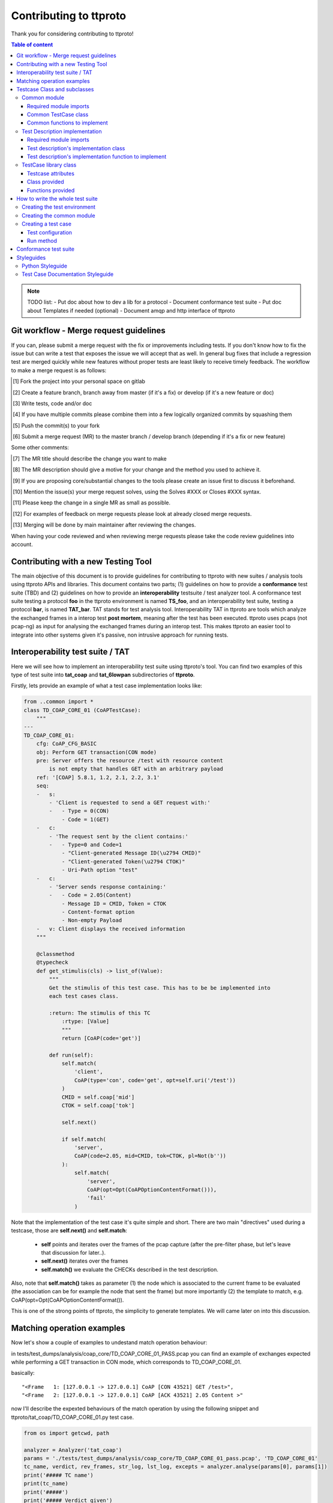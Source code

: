 =======================
Contributing to ttproto
=======================

Thank you for considering contributing to ttproto!


.. contents:: Table of content

.. note:: TODO list:
    - Put doc about how to dev a lib for a protocol
    - Document conformance test suite
    - Put doc about Templates if needed (optional)
    - Document amqp and http interface of ttproto


Git workflow - Merge request guidelines
=======================================


If you can, please submit a merge request with the fix or improvements
including tests. If you don't know how to fix the issue but can write a test
that exposes the issue we will accept that as well. In general bug fixes that
include a regression test are merged quickly while new features without proper
tests are least likely to receive timely feedback. The workflow to make a merge
request is as follows:


.. [#] Fork the project into your personal space on gitlab
.. [#] Create a feature branch, branch away from master (if it's a fix) or develop (if it's a new feature or doc)
.. [#] Write tests, code and/or doc
.. [#] If you have multiple commits please combine them into a few logically organized commits by squashing them
.. [#] Push the commit(s) to your fork
.. [#] Submit a merge request (MR) to the master branch / develop branch (depending if it's a fix or new feature)

Some other comments:

.. [#] The MR title should describe the change you want to make
.. [#] The MR description should give a motive for your change and the method you used to achieve it.
.. [#] If you are proposing core/substantial changes to the tools please create an issue first to discuss it beforehand.
.. [#] Mention the issue(s) your merge request solves, using the Solves #XXX or Closes #XXX syntax.
.. [#] Please keep the change in a single MR as small as possible.
.. [#] For examples of feedback on merge requests please look at already closed merge requests.
.. [#] Merging will be done by main maintainer after reviewing the changes.

When having your code reviewed and when reviewing merge requests please take the
code review guidelines into account.


Contributing with a new Testing Tool
====================================

The main objective of this document is to provide guidelines for contributing to ttproto with new
suites / analysis tools using ttproto APIs and libraries. This document contains two parts;
(1) guidelines on how to provide a **conformance** test suite (TBD) and (2) guidelines on how to provide
an **interoperability** testsuite / test analyzer tool.
A conformance test suite testing a protocol **foo** in the ttproto environment is named **TS_foo**,
and an interoperability test suite, testing a protocol **bar**, is named **TAT_bar**.
TAT stands for test analysis tool. Interoperability TAT in ttproto are
tools which analyze the exchanged frames in a interop test **post mortem**,
meaning after the test has been executed.
ttproto uses pcaps (not pcap-ng) as input for analysing the exchanged frames during
an interop test. This makes ttproto an easier tool to integrate into other systems
given it's passive, non intrusive approach for running tests.


Interoperability test suite / TAT
=================================
Here we will see how to implement an interoperability test suite using ttproto's
tool. You can find two examples of this type of test suite into **tat_coap**
and **tat_6lowpan** subdirectories of **ttproto**.

Firstly, lets provide an example of what a test case implementation looks like:


.. code-block:: python

    from ..common import *
    class TD_COAP_CORE_01 (CoAPTestCase):
        """
    ---
    TD_COAP_CORE_01:
        cfg: CoAP_CFG_BASIC
        obj: Perform GET transaction(CON mode)
        pre: Server offers the resource /test with resource content
            is not empty that handles GET with an arbitrary payload
        ref: '[COAP] 5.8.1, 1.2, 2.1, 2.2, 3.1'
        seq:
        -   s:
            - 'Client is requested to send a GET request with:'
            -   - Type = 0(CON)
                - Code = 1(GET)
        -   c:
            - 'The request sent by the client contains:'
            -   - Type=0 and Code=1
                - "Client-generated Message ID(\u2794 CMID)"
                - "Client-generated Token(\u2794 CTOK)"
                - Uri-Path option "test"
        -   c:
            - 'Server sends response containing:'
            -   - Code = 2.05(Content)
                - Message ID = CMID, Token = CTOK
                - Content-format option
                - Non-empty Payload
        -   v: Client displays the received information
        """

        @classmethod
        @typecheck
        def get_stimulis(cls) -> list_of(Value):
            """
            Get the stimulis of this test case. This has to be be implemented into
            each test cases class.

            :return: The stimulis of this TC
                :rtype: [Value]
                """
                return [CoAP(code='get')]

            def run(self):
                self.match(
                    'client',
                    CoAP(type='con', code='get', opt=self.uri('/test'))
                )
                CMID = self.coap['mid']
                CTOK = self.coap['tok']

                self.next()

                if self.match(
                    'server',
                    CoAP(code=2.05, mid=CMID, tok=CTOK, pl=Not(b''))
                ):
                    self.match(
                        'server',
                        CoAP(opt=Opt(CoAPOptionContentFormat())),
                        'fail'
                    )


Note that the implementation of the test case it's quite simple and short.
There are two main "directives" used during a testcase, those are
**self.next()** and **self.match**:

    - **self** points and iterates over the frames of the pcap capture (after the pre-filter phase, but let's leave that discussion for later..).

    - **self.next()** iterates over the frames

    - **self.match()** we evaluate the CHECKs described in the test description.

Also, note that **self.match()** takes as parameter (1) the node which is associated to
the current frame to be evaluated (the association can be for example the
node that sent the frame) but more importantly (2) the template to match,
e.g. CoAP(opt=Opt(CoAPOptionContentFormat()).

This is one of the strong points of ttproto, the simplicity to generate templates.
We will came later on into this discussion.


Matching operation examples
===========================

Now let's show a couple of examples to undestand match operation behaviour:

in tests/test_dumps/analysis/coap_core/TD_COAP_CORE_01_PASS.pcap you can find an example of exchanges
expected while performing a GET transaction in CON mode, which corresponds to TD_COAP_CORE_01.

basically::

    "<Frame   1: [127.0.0.1 -> 127.0.0.1] CoAP [CON 43521] GET /test>",
    "<Frame   2: [127.0.0.1 -> 127.0.0.1] CoAP [ACK 43521] 2.05 Content >"

now I'll describe the expexted behaviours of the match operation by using the following snippet
and ttproto/tat_coap/TD_COAP_CORE_01.py test case.

.. code-block:: python

    from os import getcwd, path

    analyzer = Analyzer('tat_coap')
    params = './tests/test_dumps/analysis/coap_core/TD_COAP_CORE_01_pass.pcap', 'TD_COAP_CORE_01'
    tc_name, verdict, rev_frames, str_log, lst_log, excepts = analyzer.analyse(params[0], params[1])
    print('##### TC name')
    print(tc_name)
    print('#####')
    print('##### Verdict given')
    print(verdict)
    print('#####')
    print('##### Review frames')
    print(rev_frames)
    print('#####')
    print('##### Text')
    print(str_log)
    print('##### Partial verdicts')
    for s in lst_log:
        print(str(s))
    print('#####')
    print('##### Exceptions')
    for e in excepts:
        e1, e2, e3 = e
        print(repr(traceback.format_exception(e1, e2, e3)))
    print('#####')


Let's use as example the testcase TD_COAP_CORE_01,

where we check that client's message matches the following template:

    CoAP(type='con', code='get', opt=self.uri('/test')

and under the circumstance where the server response is ok (2.05 code), that it correlates to the request(CTOK),
and that it returns a non empty payload: CoAP(code=2.05, mid=CMID, tok=CTOK, pl=Not(b''))
then if server message  doesnt provide a CoAPOptionContentFormat the test will fail:

    self.match('server', CoAP(opt=Opt(CoAPOptionContentFormat())), 'fail')

note that if any of the two first operations dont match the expected, then the test will return an 'inconclusive'
verdict.

.. code-block:: python

    def run(self):
        self.match('client', CoAP(type='con', code='get', opt=self.uri('/test')))
        CMID = self.coap['mid']
        CTOK = self.coap['tok']

        self.next()

        if self.match('server', CoAP(code=2.05, mid=CMID, tok=CTOK, pl=Not(b'')), None):
            self.match('server', CoAP(opt=Opt(CoAPOptionContentFormat())), 'fail')




returns::

    ##### TC name
    TD_COAP_CORE_01
    #####
    ##### Verdict given
    pass
    #####
    ##### Review frames
    []
    #####
    ##### Text
    <Frame   1: [127.0.0.1 -> 127.0.0.1] CoAP [CON 43521] GET /test>
      [ pass ] <Frame   1: [127.0.0.1 -> 127.0.0.1] CoAP [CON 43521] GET /test> Match: CoAP(type=0, code=1)
    <Frame   2: [127.0.0.1 -> 127.0.0.1] CoAP [ACK 43521] 2.05 Content >
      [ pass ] <Frame   2: [127.0.0.1 -> 127.0.0.1] CoAP [ACK 43521] 2.05 Content > Match: CoAP(opt=Opt(CoAPOptionContentFormat()))

    ##### Partial verdicts
    ('pass', '<Frame   1: [127.0.0.1 -> 127.0.0.1] CoAP [CON 43521] GET /test> Match: CoAP(type=0, code=1)')
    ('pass', '<Frame   2: [127.0.0.1 -> 127.0.0.1] CoAP [ACK 43521] 2.05 Content > Match: CoAP(opt=Opt(CoAPOptionContentFormat()))')
    #####
    ##### Exceptions
    #####

the output here says that the testcase has **passed**, and the essential information is described in the partial verdicts::

    ('pass', '<Frame   1: [127.0.0.1 -> 127.0.0.1] CoAP [CON 43521] GET /test> Match: CoAP(type=0, code=1)')
    ('pass', '<Frame   2: [127.0.0.1 -> 127.0.0.1] CoAP [ACK 43521] 2.05 Content > Match: CoAP(opt=Opt(CoAPOptionContentFormat()))')

we can add some extra requirements on the 3rd match operation asking that response must include a CoAP Option Block:

.. code-block:: python

    if self.match('server', CoAP(code=2.05, mid=CMID, tok=CTOK, pl=Not(b'')), None):
        self.match('server', CoAP(opt=Opt(CoAPOptionContentFormat(), CoAPOptionBlock())), 'fail')


which returns a **fail** when run on the previously described PCAP file as the server's response doesnt include
this CoAP option::

    ##### TC name
    TD_COAP_CORE_01
    #####
    ##### Verdict given
    fail
    #####
    ##### Review frames
    [2]
    #####
    ##### Text
    <Frame   1: [127.0.0.1 -> 127.0.0.1] CoAP [CON 43521] GET /test>
      [ pass ] <Frame   1: [127.0.0.1 -> 127.0.0.1] CoAP [CON 43521] GET /test> Match: CoAP(type=0, code=1)
    <Frame   2: [127.0.0.1 -> 127.0.0.1] CoAP [ACK 43521] 2.05 Content >
      [ fail ]  Mismatch: CoAP(opt=Opt(CoAPOptionBlock(), CoAPOptionContentFormat()))
                 CoAP.opt: CoAPOptMismatch
                     got:
                     expected: CoAPOptionBlock()

    ##### Partial verdicts
    ('pass', '<Frame   1: [127.0.0.1 -> 127.0.0.1] CoAP [CON 43521] GET /test> Match: CoAP(type=0, code=1)')
    ('fail', ' Mismatch: CoAP(opt=Opt(CoAPOptionBlock(), CoAPOptionContentFormat()))')
    #####
    ##### Exceptions
    #####


We can also override the default **fail** messages using:

.. code-block:: python

        if self.match('server', CoAP(code=2.05, mid=CMID, tok=CTOK, pl=Not(b'')), None):
            self.match('server', CoAP(opt=Opt(CoAPOptionContentFormat(), CoAPOptionBlock())), 'fail', "Missing CoAP options")

returns::

    ##### TC name
    TD_COAP_CORE_01
    #####
    ##### Verdict given
    fail
    #####
    ##### Review frames
    [2]
    #####
    ##### Text
    <Frame   1: [127.0.0.1 -> 127.0.0.1] CoAP [CON 43521] GET /test>
      [ pass ] <Frame   1: [127.0.0.1 -> 127.0.0.1] CoAP [CON 43521] GET /test> Match: CoAP(type=0, code=1)
    <Frame   2: [127.0.0.1 -> 127.0.0.1] CoAP [ACK 43521] 2.05 Content >
      [ fail ] Missing CoAP options
                 CoAP.opt: CoAPOptMismatch
                     got:
                     expected: CoAPOptionBlock()

    ##### Partial verdicts
    ('pass', '<Frame   1: [127.0.0.1 -> 127.0.0.1] CoAP [CON 43521] GET /test> Match: CoAP(type=0, code=1)')
    ('fail', 'Missing CoAP options')
    #####
    ##### Exceptions
    #####

Testcase Class and subclasses
=============================

Now, let's describe the different libraries that are provided and the
elements that the contributor has to provide,for writing his/her TAT, or
test suite.

Here is a scheme to describe the global structure of an interoperability test
suite, with the purpose and functions at each level described beside it::

 +----------+                    | Test case super class, nothing to change
 | TestCase |                    | here, the following functions are provided:
 +----------+                    |
      /\                         | - match()           - log()
      ||                         | - next()            - set_verdict()
      ||                         | - run_test_case()
      ||                         |______________________________________________
 +------------------+            | The common TestCase class, its purpose is to
 | ProtocolTestCase |            | define functions that can be used in every
 +------------------+            | test cases. It can also provide utility
      /\                         | functions to each test case instance
      ||                         |
      ||                         | - get_protocol()
      ||============= \          | - preprocess()
      ||             ||          | - get_test_purpose()
      ||             ||          |______________________________________________
 +-----------+   +-----------+   | The test case itself, written from a test
 | TD_..._01 |   | TD_..._02 |   | description and providing the actual run
 +-----------+   +-----------+   |
                                 | - get_nodes_identification_templates()
                                 | - get_stimulis()
                                 | - run()


Common module
-------------
Into the **TAT_foo** directory, create a **common.py** file which will correspond to
the common test case module for this test environment. It will define every
needed functions and utilities for the TDs implementation.


Required module imports
~~~~~~~~~~~~~~~~~~~~~~~
This module will take care of importing every needed libraries and classes from
*ttproto*, here is a list of the modules that can interest us::

  - ttproto.core.analyzer
  - ttproto.core.dissector
  - ttproto.core.templates
  - ttproto.core.lib.all


Common TestCase class
~~~~~~~~~~~~~~~~~~~~~
This module also have to contain a **TestCase inherited class** named after the
test environment used that will be our **common TestCase class** (CF scheme).
The purpose of this module is to provide **utility functions** that are common to
all the test cases that will be launched associated to this test environment.


Common functions to implement
~~~~~~~~~~~~~~~~~~~~~~~~~~~~~
Into this common *TestCase* class, here are the functions that have to be
defined:

get_protocol()
    Provide the protocol that concerns the test case. This will be used in the
    verification of frame values.

    - *classmethod*
    - No parameter
    - Returns a protocol class (which is a subclass of *Value*)

preprocess()
    Preprocess a Capture object from which it will generate the conversations on
    which the test case will be run.

    - Takes a *Capture* object as parameter
    - Returns a tuple containing the conversations and the ignored frames

get_test_purpose()
    Provide the test purpose of this test case.

    - *classmethod*
    - No parameter
    - Returns the test purpose as a string
    - *Can be implemented manually into each test case, giving the raw text*
    - *If the documentation of test cases follows the one explained into
      Styleguides topic, no need to reimplement this function*


Test Description implementation
-------------------------------
The TD's implementation are the actual test case that will be run.


Required module imports
~~~~~~~~~~~~~~~~~~~~~~~
The TD's implementation should only **import the elements from common module**
which is used like an entry point for accessing to *ttproto*'s libraries because
most of the time, the elements that we import from *ttproto* will be used in
many test cases and not only one.


Test description's implementation class
~~~~~~~~~~~~~~~~~~~~~~~~~~~~~~~~~~~~~~~
Each TD's implementation should be put into a module named following the
**unique id** of the TD in lower case and its class name should be the same in
upper case. Each class should **inherit the common test case** one in order to
retrieve from it the utility functions or *TestCase*'s not implemented ones.

By the way, the documentation of the TD's implementation class **should follow
the syntax** described in the `Test Case Documentation Styleguide`_.


Test description's implementation function to implement
~~~~~~~~~~~~~~~~~~~~~~~~~~~~~~~~~~~~~~~~~~~~~~~~~~~~~~~
Into this TD's implementation class, here are the functions that have to be
defined:

get_nodes_identification_patterns()
    Provide the list of Nodes taking part in this test case.

    - *classmethod*
    - No parameter
    - Returns a list of *Node* objects
    - *Can be defined into common class if generic*

get_stimulis()
    Provide list of stimulis, in the order in which we should encounter them.

    - *classmethod*
    - No parameter
    - Returns a list of *Value* objects.

run()
    The actual execution of the test case as specified in the TD.
    We will see afterward what can be used to write the run() method.

    - No parameter
    - Returns nothing


TestCase library class
----------------------
The *TestCase* class already offers many tools and utilities to run an actual
test case. Here what you can use for the *run()* method of TD's implementations.

You can access to its functions and variables directly from the common test case
or the TD's implementation by calling to themselves as they both inherits the
*TestCase* class.


Testcase attributes
~~~~~~~~~~~~~~~~~~~
Here are the variables provided by the *TestCase* class for each instance of
classes inheriting it:

_verdict
    A *Verdict* object which purpose is to store the current verdict and update
    it when needed, following a priority rule.

_capture
    The *Capture* object that stores all the frames passed to the execution.
    Frames are accessible from *frames* variable of this object, but they are
    raw frames and should be filtered using the *preprocess()* method.

_conversations
    The conversations that are a list of *Conversation* objects generated from
    preprocessing the capture passed to the test case.

_ignore_frames
    The frames that were ignored after the preprocessing.

.. note::
    In fact, there more accessible variables than that but they are used\
    internally into provided utility functions. Even if they are accessible,\
    normally you will never have to use them and if so, it is not recommended\
    at all to access them in writing.


Class provided
~~~~~~~~~~~~~~
There is only a single intern class provided by *TestCase* which is named
**Stop** and inherits *Exception*. It's an exception that is thrown to abort the
current running test case.


Functions provided
~~~~~~~~~~~~~~~~~~
Here are the functions provided by the *TestCase* class, for each instance of
classes inheriting it, which will allow you to execute the actual *run()*
method:

\__init__()
    The initialisation function for each test case to initialize itself

    - Takes a *Capture* object which corresponds to the recorded communications
      to analyze
    - Returns nothing

run_test_case()
    The function to actually run the test case after it is initilized. It will
    call the *run()* method of the TD's implementation as many times that there
    are conversations occurences into the recorded communications passed.

    - Takes no parameter
    - Returns a tuple containing the following information:
        - The **verdict** as a *string*
        - The list of the **result concerned frames** as *list of int*
        - **Extra informations** as a *string*
        - **The exceptions** that occured as a *list of tuple* formatted like:
            - The **exception's class** as a *type*
            - The **exception** object itself as an *Exception*
            - The **traceback** of when the it has occured as a *traceback* object

match()
    Allow you to check that the current frame's format corresponds to the one
    provided in the test description.

    - Takes 4 parameters that are the following:
        - The name of the **sending node** as a *string*
        - The **template** to which we will compare the current frame as *Value*
        - The **verdict** to assign in case of operation mismatch as an *optional string*
        - The **message** to assign in case of operation mismatch as an *optional string*
    - Returns *True* if it matches, *False* if not

next()
    Allow you to parse the list of frames by getting to the next one.

    - Takes one parameters which is a *boolean* named **optional** to know if
      the next frame is optional or not. If not and no following frame, error is
      thrown.
    - Returns nothing

log()
    Allow you to log anything. *Can be reimplemented in lower levels*

    - Takes a parameter that can be anything
    - Returns nothing

set_verdict()
    Update the verdict of the current execution. A priority is put on the
    verdicts so it will really update only when the new one has higher priority.

    - Takes 2 parameters that are the following:
      - The **new verdict** to put as a *string*
      - The **msg** associated to it as a *string*
    - Returns nothing

get_test_purpose()
    Allow you to get the test purpose of a *TestCase*. This is a default one
    that will only work if your *TestCase* class documentation uses the format
    described into `Test Case Documentation Styleguide`_.

    - *classmethod*
    - Takes no parameter
    - Returns a *string* representation of the **test purpose**


How to write the whole test suite
=================================

.. note:: Put the way to define the libraries needed for packet decoding smwhere


Creating the test environment
-----------------------------
The first task to do this is to create the test environment.

You have to create a folder into ttproto with name defined as **tat_[test_env]**
. We took as convention that the **test_env** is the name of the protocol.
Now that we have the test env set, create a **testcases** directory inside this
one, we will put test cases definition into it later.


Creating the common module
--------------------------
Into this directory, define the **common module** from the instructions provided
in `Common module`_ part and into it, define the **common test case class**
from the instructions provided in the `Common module`_ part without forgetting
defining what has to be implemented at this level.

If some own utility elements like functions, variables or classes has to be
defined, they should be defined into this module or at least imported from it.


Creating a test case
--------------------
In the **testcases** directory, you can create a test case by following the
instructions provided at the `Test Description implementation`_ part. Now that
this is done, we will see how to write the TD's implementation.


Test configuration
~~~~~~~~~~~~~~~~~~
We will start by providing the test configuration, you have two functions for
this:

**get_stimulis()** will allow you to provide the stimulis of the test case, you
can get them from the test description and you have to put them into the list in
the same order as they should appear. A stimuli here consist into a *Template*
object.

**get_nodes_identification_patterns()** will allow you to provide the node
configuration of the test case. It consists into a list of *Node* objects which
just contains the information about the **name** of the node and its
**template**.


Run method
~~~~~~~~~~
Now, you can provide the actual run of the test by writting the *run()* method.
You can look at the `Functions provided`_ section for every usefull functions
but the main ones that you need are **match()** for checking, **log()** if you
want to log messages and **next()** for going from one frame to another.



Conformance test suite
======================

**TBD**


Styleguides
===========


Python Styleguide
-----------------
All Python code should respect the PEP8_ Styleguide for more readability.


Test Case Documentation Styleguide
----------------------------------
All test case documentation should be written into Yaml_, following this
format::

  """
  ---
  TestCaseUniqueId:
      cfg: Configuration of this test case
      not: Some notes (can be multiple)
      obj: Purpose of the test case, also named objective
      pre: Prerequisite for this test case
      ref: RFC's references
      seq:
          -   s: This describes a stimulis
          -   s:
              - This is a multiple lines stimuli
              -   - First part of the stimuli
                  - Second and last one
          -   c: This describres a check
          -   c:
              - 'This is a check on multiple lines:'
              -   - First thing to check
                  - Second one
                  - Third and last one
          -   f: This is a feature
          -   f:
              - This is a multiline feature without colon
              -   - First part of the feature
                  - Second and last part
          -   v: This is a verify
          -   v:
              - 'This is a verify on multiple lines:'
              -   - First thing to verify
                  - Second and last one
  """


.. warning::
    There can be some problems with special characters, mostly with ':', '\\' \
    or '/' that can occur in some test descriptions, and with non-ascii\
    characters.

    For the first case, use quotes and for the second, use special characters
    like \\u2794 for example.


.. _PEP8: https://www.python.org/dev/peps/pep-0008/
.. _Yaml: http://www.yaml.org/spec/1.2/spec.html
